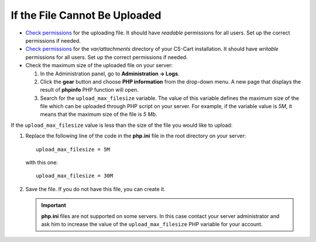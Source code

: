 ******************************
If the File Cannot Be Uploaded
******************************

*   `Check permissions <http://docs.cs-cart.com/4.4.x/install/useful_info/permissions.html>`_ for the uploading file. It should have *readable* permissions for all users. Set up the correct permissions if needed.
*   `Check permissions <http://docs.cs-cart.com/4.4.x/install/useful_info/permissions.html>`_ for the *var/attachments* directory of your CS-Cart installation. It should have *writable* permissions for all users. Set up the correct permissions if needed.
*   Check the maximum size of the uploaded file on your server:

    #. In the Administration panel, go to **Administration → Logs**.
    
    #. Click the **gear** button and choose **PHP information** from the drop-down menu. A new page that displays the result of **phpinfo** PHP function will open.
    
    #. Search for the ``upload_max_filesize`` variable. The value of this variable defines the maximum size of the file which can be uploaded through PHP script on your server. For example, if the variable value is *5M*, it means that the maximum size of the file is *5 Mb*.

If the ``upload_max_filesize`` value is less than the size of the file you would like to upload:

#. Replace the following line of the code in the **php.ini** file in the root directory on your server::

       upload_max_filesize = 5M

   with this one::


       upload_max_filesize = 30M

#. Save the file. If you do not have this file, you can create it.

   .. important ::

       **php.ini** files are not supported on some servers. In this case contact your server administrator and ask him to increase the value of the ``upload_max_filesize`` PHP variable for your account.
